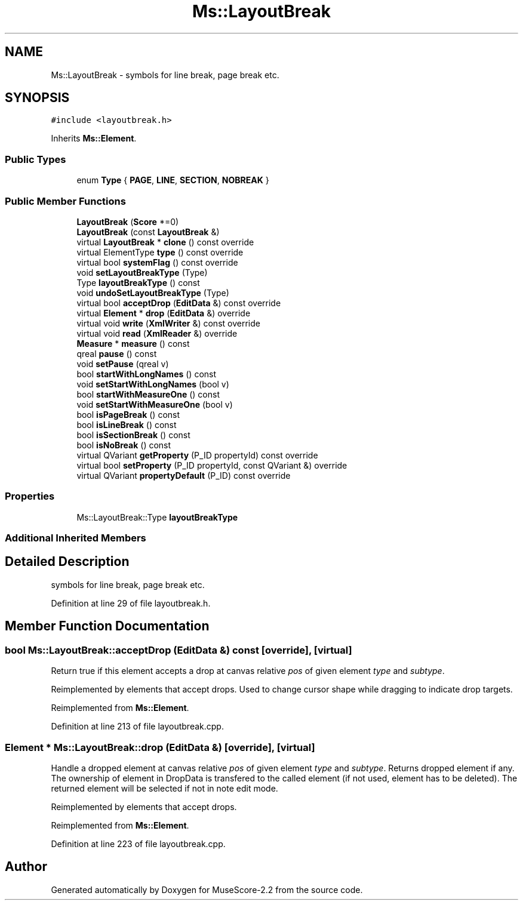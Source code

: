 .TH "Ms::LayoutBreak" 3 "Mon Jun 5 2017" "MuseScore-2.2" \" -*- nroff -*-
.ad l
.nh
.SH NAME
Ms::LayoutBreak \- symbols for line break, page break etc\&.  

.SH SYNOPSIS
.br
.PP
.PP
\fC#include <layoutbreak\&.h>\fP
.PP
Inherits \fBMs::Element\fP\&.
.SS "Public Types"

.in +1c
.ti -1c
.RI "enum \fBType\fP { \fBPAGE\fP, \fBLINE\fP, \fBSECTION\fP, \fBNOBREAK\fP }"
.br
.in -1c
.SS "Public Member Functions"

.in +1c
.ti -1c
.RI "\fBLayoutBreak\fP (\fBScore\fP *=0)"
.br
.ti -1c
.RI "\fBLayoutBreak\fP (const \fBLayoutBreak\fP &)"
.br
.ti -1c
.RI "virtual \fBLayoutBreak\fP * \fBclone\fP () const override"
.br
.ti -1c
.RI "virtual ElementType \fBtype\fP () const override"
.br
.ti -1c
.RI "virtual bool \fBsystemFlag\fP () const override"
.br
.ti -1c
.RI "void \fBsetLayoutBreakType\fP (Type)"
.br
.ti -1c
.RI "Type \fBlayoutBreakType\fP () const"
.br
.ti -1c
.RI "void \fBundoSetLayoutBreakType\fP (Type)"
.br
.ti -1c
.RI "virtual bool \fBacceptDrop\fP (\fBEditData\fP &) const override"
.br
.ti -1c
.RI "virtual \fBElement\fP * \fBdrop\fP (\fBEditData\fP &) override"
.br
.ti -1c
.RI "virtual void \fBwrite\fP (\fBXmlWriter\fP &) const override"
.br
.ti -1c
.RI "virtual void \fBread\fP (\fBXmlReader\fP &) override"
.br
.ti -1c
.RI "\fBMeasure\fP * \fBmeasure\fP () const"
.br
.ti -1c
.RI "qreal \fBpause\fP () const"
.br
.ti -1c
.RI "void \fBsetPause\fP (qreal v)"
.br
.ti -1c
.RI "bool \fBstartWithLongNames\fP () const"
.br
.ti -1c
.RI "void \fBsetStartWithLongNames\fP (bool v)"
.br
.ti -1c
.RI "bool \fBstartWithMeasureOne\fP () const"
.br
.ti -1c
.RI "void \fBsetStartWithMeasureOne\fP (bool v)"
.br
.ti -1c
.RI "bool \fBisPageBreak\fP () const"
.br
.ti -1c
.RI "bool \fBisLineBreak\fP () const"
.br
.ti -1c
.RI "bool \fBisSectionBreak\fP () const"
.br
.ti -1c
.RI "bool \fBisNoBreak\fP () const"
.br
.ti -1c
.RI "virtual QVariant \fBgetProperty\fP (P_ID propertyId) const override"
.br
.ti -1c
.RI "virtual bool \fBsetProperty\fP (P_ID propertyId, const QVariant &) override"
.br
.ti -1c
.RI "virtual QVariant \fBpropertyDefault\fP (P_ID) const override"
.br
.in -1c
.SS "Properties"

.in +1c
.ti -1c
.RI "Ms::LayoutBreak::Type \fBlayoutBreakType\fP"
.br
.in -1c
.SS "Additional Inherited Members"
.SH "Detailed Description"
.PP 
symbols for line break, page break etc\&. 
.PP
Definition at line 29 of file layoutbreak\&.h\&.
.SH "Member Function Documentation"
.PP 
.SS "bool Ms::LayoutBreak::acceptDrop (\fBEditData\fP &) const\fC [override]\fP, \fC [virtual]\fP"
Return true if this element accepts a drop at canvas relative \fIpos\fP of given element \fItype\fP and \fIsubtype\fP\&.
.PP
Reimplemented by elements that accept drops\&. Used to change cursor shape while dragging to indicate drop targets\&. 
.PP
Reimplemented from \fBMs::Element\fP\&.
.PP
Definition at line 213 of file layoutbreak\&.cpp\&.
.SS "\fBElement\fP * Ms::LayoutBreak::drop (\fBEditData\fP &)\fC [override]\fP, \fC [virtual]\fP"
Handle a dropped element at canvas relative \fIpos\fP of given element \fItype\fP and \fIsubtype\fP\&. Returns dropped element if any\&. The ownership of element in DropData is transfered to the called element (if not used, element has to be deleted)\&. The returned element will be selected if not in note edit mode\&.
.PP
Reimplemented by elements that accept drops\&. 
.PP
Reimplemented from \fBMs::Element\fP\&.
.PP
Definition at line 223 of file layoutbreak\&.cpp\&.

.SH "Author"
.PP 
Generated automatically by Doxygen for MuseScore-2\&.2 from the source code\&.

